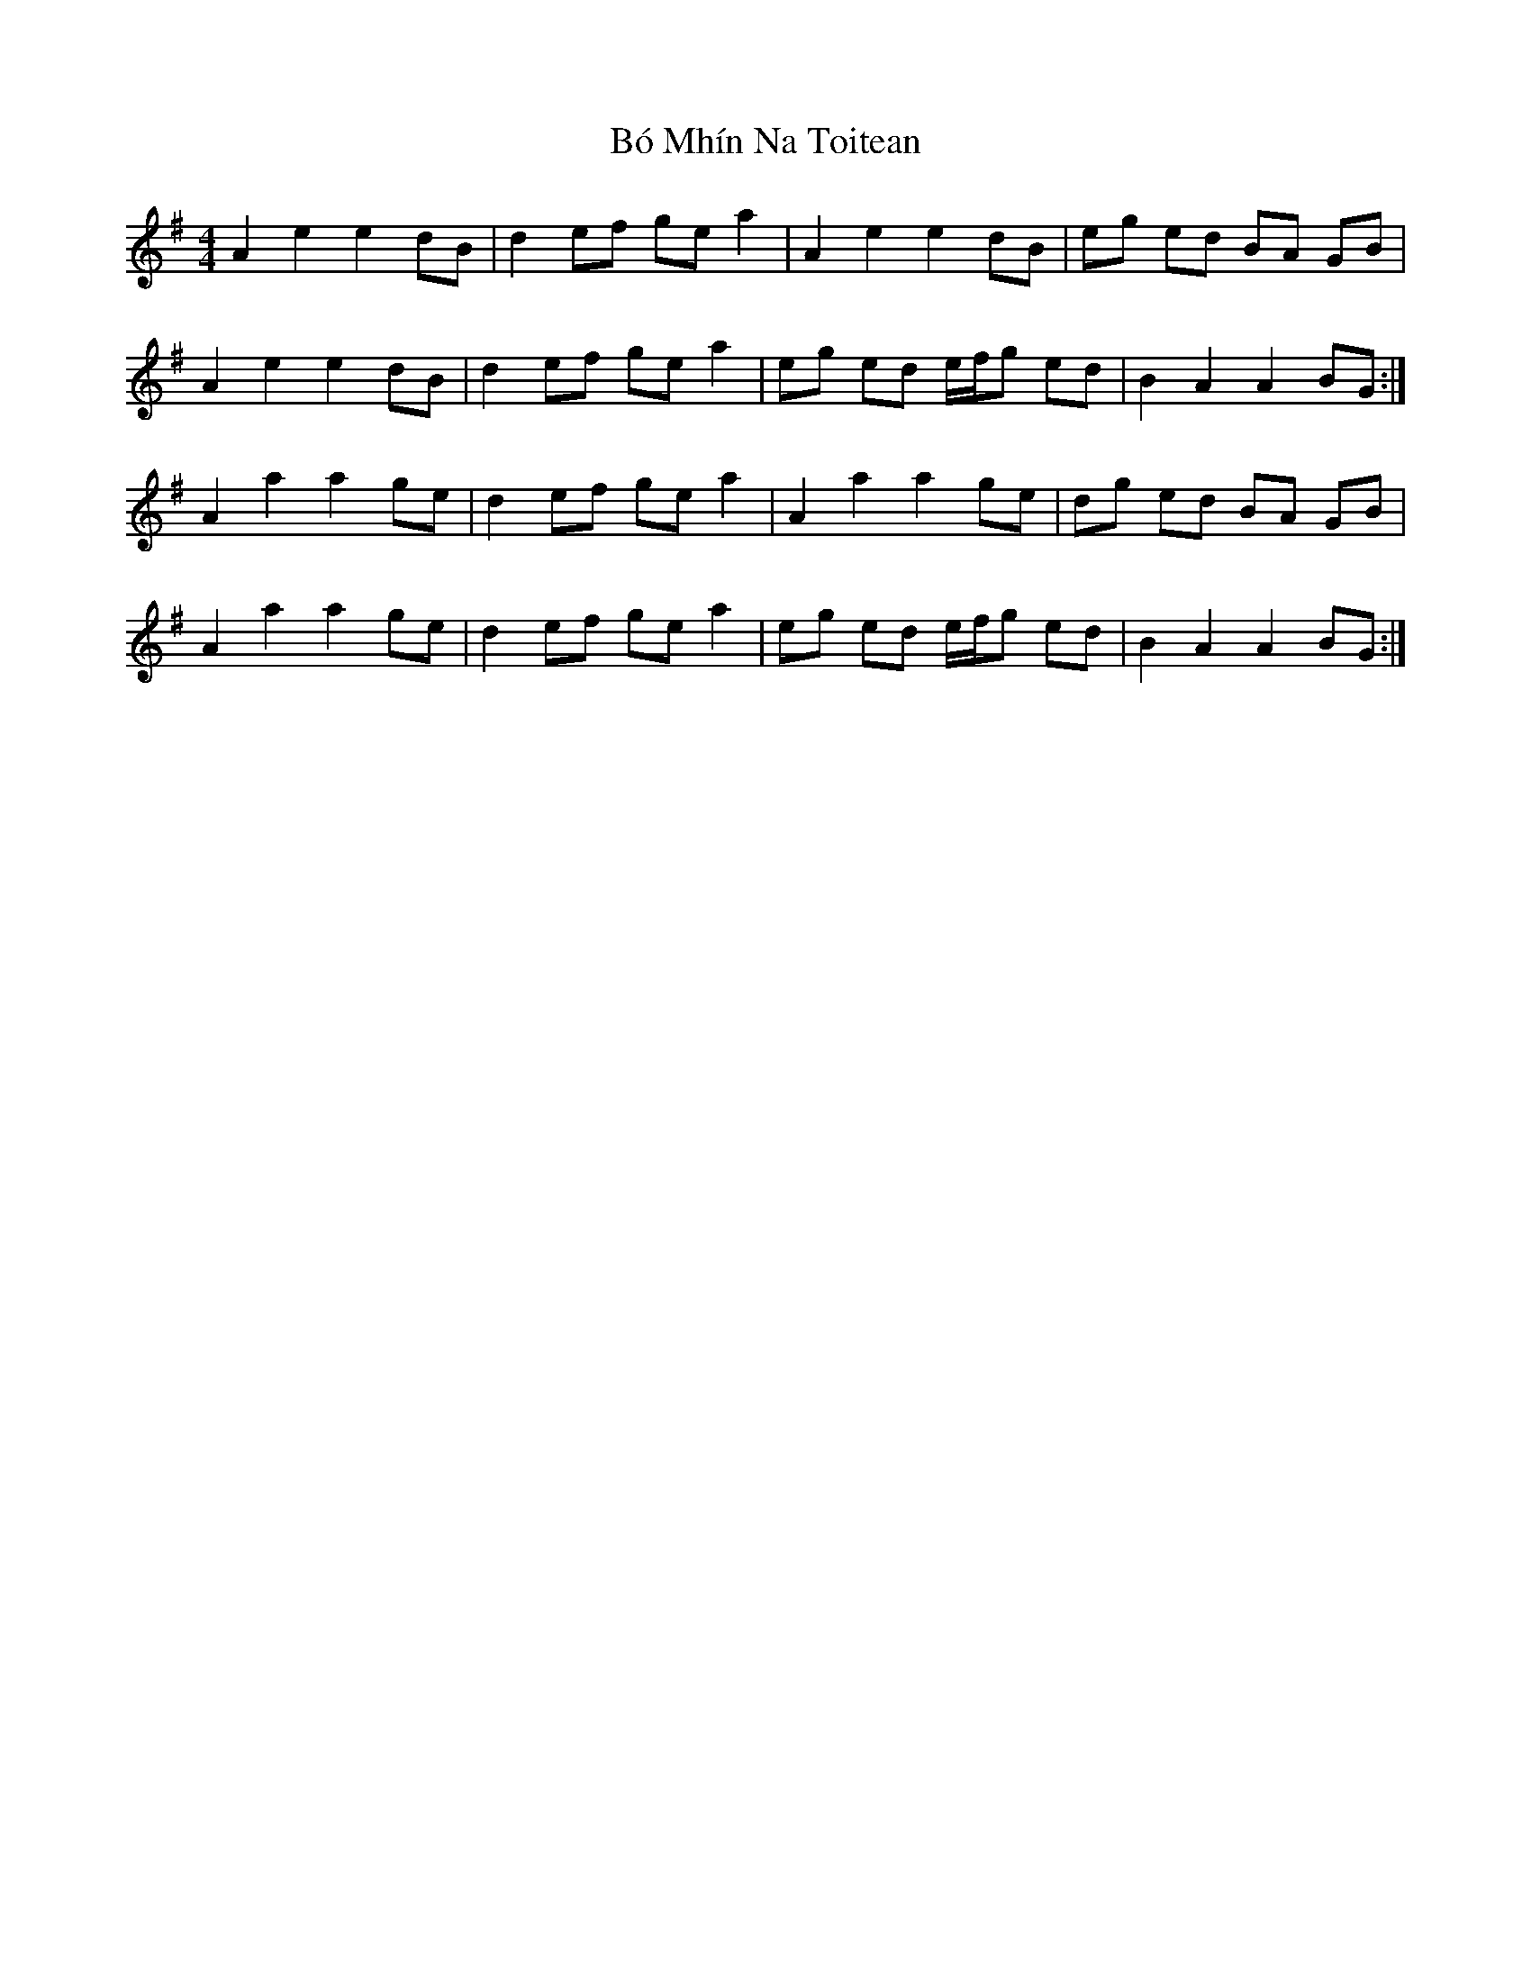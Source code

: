X: 1
T: Bó Mhín Na Toitean
Z: gian marco
S: https://thesession.org/tunes/5252#setting5252
R: strathspey
M: 4/4
L: 1/8
K: Ador
A2 e2 e2 dB|d2 ef ge a2|A2 e2 e2 dB|eg ed BA GB|
A2 e2 e2 dB|d2 ef ge a2|eg ed e/f/g ed|B2 A2 A2 BG:|
A2 a2 a2 ge|d2 ef ge a2|A2 a2 a2 ge|dg ed BA GB|
A2 a2 a2 ge|d2 ef ge a2|eg ed e/f/g ed|B2 A2 A2 BG:|
